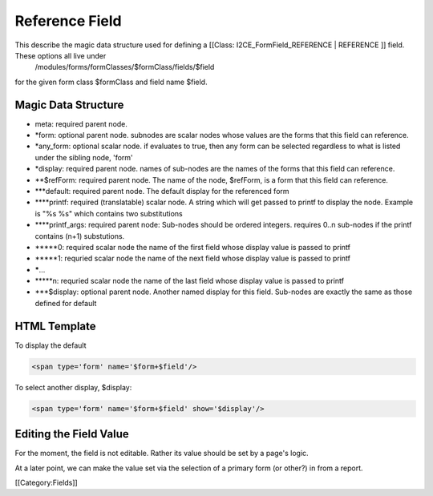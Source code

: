 Reference Field
===============

This describe the magic data structure used for defining a [[Class: I2CE_FormField_REFERENCE | REFERENCE ]] field.  These options all live under
 /modules/forms/formClasses/$formClass/fields/$field
for the given form class $formClass and field name $field.



Magic Data Structure
^^^^^^^^^^^^^^^^^^^^


* meta: required parent node.
* *form: optional parent node.  subnodes are scalar nodes whose values are the forms that this field can reference.
* *any_form: optional scalar node.  if evaluates to true, then any form can be selected regardless to what is listed under the sibling node, 'form'
* *display: required parent node.  names of sub-nodes are the names of the forms that this field can reference.
* **$refForm: required parent node.  The name of the node, $refForm, is a form that this field can reference.
* ***default: required parent node.  The default display for the referenced form
* ****printf: required (translatable) scalar node.  A string which will get passed to printf to display the node.  Example is "%s %s" which contains two substitutions
* ****printf_args: required parent node:  Sub-nodes should be ordered integers.  requires 0..n sub-nodes if the printf contains (n+1) substutions.
* *****0: required scalar node the name of the first field whose display value is passed to printf
* *****1: requried scalar node the name of the next field whose display value is passed to printf
* *****...
* *****n: requried scalar node the name of the last field whose display value is passed to printf
* ***$display: optional parent node.  Another named display for this field.  Sub-nodes are exactly the same as those defined for default


HTML Template
^^^^^^^^^^^^^
To display the default 


.. code-block:: xml

       <span type='form' name='$form+$field'/>
    


To select another display, $display:


.. code-block:: xml

       <span type='form' name='$form+$field' show='$display'/>
    



Editing the Field Value
^^^^^^^^^^^^^^^^^^^^^^^
For the moment, the field is not editable.  Rather its value should be set by a page's logic.

At a later point, we can make the value set via the selection of a primary form (or other?) in from a report.

[[Category:Fields]]
